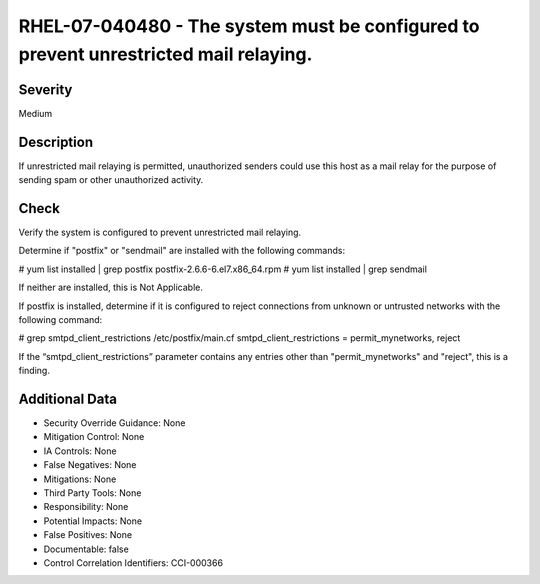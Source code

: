 
RHEL-07-040480 - The system must be configured to prevent unrestricted mail relaying.
-------------------------------------------------------------------------------------

Severity
~~~~~~~~

Medium

Description
~~~~~~~~~~~

If unrestricted mail relaying is permitted, unauthorized senders could use this host as a mail relay for the purpose of sending spam or other unauthorized activity.

Check
~~~~~

Verify the system is configured to prevent unrestricted mail relaying.

Determine if "postfix" or "sendmail" are installed with the following commands:

# yum list installed | grep postfix
postfix-2.6.6-6.el7.x86_64.rpm 
# yum list installed | grep sendmail

If neither are installed, this is Not Applicable.

If postfix is installed, determine if it is configured to reject connections from unknown or untrusted networks with the following command:

# grep smtpd_client_restrictions /etc/postfix/main.cf
smtpd_client_restrictions = permit_mynetworks, reject

If the “smtpd_client_restrictions” parameter contains any entries other than "permit_mynetworks" and "reject", this is a finding.

Additional Data
~~~~~~~~~~~~~~~


* Security Override Guidance: None

* Mitigation Control: None

* IA Controls: None

* False Negatives: None

* Mitigations: None

* Third Party Tools: None

* Responsibility: None

* Potential Impacts: None

* False Positives: None

* Documentable: false

* Control Correlation Identifiers: CCI-000366